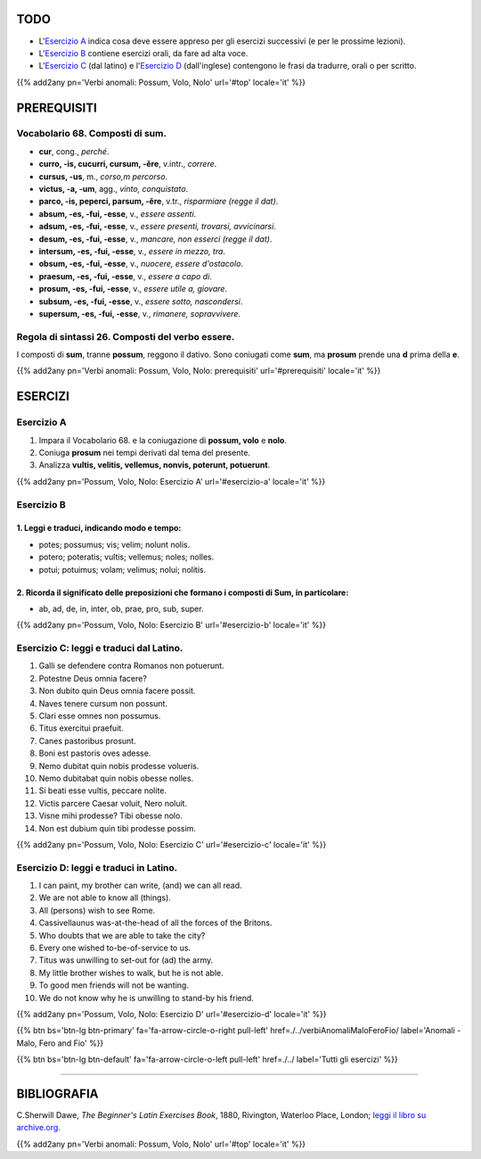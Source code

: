 .. title: Esercizi elementari di Latino. Verbi anomali: Possum, Volo, Nolo.
.. slug: verbiAnomaliPossumVoloNolo
.. date: 2017-03-27 17:45:42 UTC+01:00
.. tags: latino, verbo, anomalous verbs, possum, volo, nolo, grammatica, grammatica latina, esercizi. beginner's latin exercises
.. category: latino
.. link: https://archive.org/details/beginnerslatine01dawegoog
.. description: latino, verbo, anomalous verbs, possum, volo, nolo, grammatica, grammatica latina, esercizi. da The Beginner's Latin Esercizio Book, C.Sherwill Dawe.
.. type: text
.. previewimage: /images/mCC.jpg


.. media:: http://instagr.am/p/BRnFutljsMA/


TODO
====

* L'`Esercizio A`_ indica cosa deve essere appreso per gli esercizi successivi (e per le prossime lezioni). 
* L'`Esercizio B`_ contiene esercizi orali, da fare ad alta voce. 
* L'`Esercizio C`_ (dal latino) e l'`Esercizio D`_ (dall'inglese) contengono le frasi da tradurre, orali o per scritto.

{{% add2any pn='Verbi anomali: Possum, Volo, Nolo' url='#top' locale='it' %}}

.. _PREREQUISITI:

PREREQUISITI
=============

Vocabolario 68. Composti di **sum**. 
---------------------------------------

* **cur**, cong., *perché*. 
* **curro, -is, cucurri, cursum, -ĕre**, v.intr., *correre*. 
* **cursus, -us**, m., *corso,m percorso*.
* **victus, -a, -um**, agg., *vinto, conquistato*.
* **parco, -is, peperci, parsum, -ĕre**, v.tr., *risparmiare (regge il dat)*. 
* **absum, -es, -fui, -esse**, v., *essere assenti*. 
* **adsum, -es, -fui, -esse**, v., *essere presenti, trovarsi, avvicinarsi*. 
* **desum, -es, -fui, -esse**, v., *mancare, non esserci (regge il dat)*. 
* **intersum, -es, -fui, -esse**, v., *essere in mezzo, tra*. 
* **obsum, -es, -fui, -esse**, v., *nuocere, essere d'ostacolo*.
* **praesum, -es, -fui, -esse**, v., *essere a capo di*.
* **prosum, -es, -fui, -esse**, v., *essere utile a, giovare*. 
* **subsum, -es, -fui, -esse**, v., *essere sotto, nascondersi*. 
* **supersum, -es, -fui, -esse**, v., *rimanere, sopravvivere*. 

Regola di sintassi 26. Composti del verbo essere.
-------------------------------------------------------

I composti di **sum**, tranne **possum**, reggono il dativo. 
Sono coniugati come **sum**, ma **prosum** prende una **d** prima della **e**. 


{{% add2any pn='Verbi anomali: Possum, Volo, Nolo: prerequisiti' url='#prerequisiti' locale='it' %}}


ESERCIZI
=========

.. _Esercizio A:

Esercizio A 
-----------

1. Impara il Vocabolario 68. e la coniugazione di **possum, volo** e **nolo**. 
2. Coniuga **prosum** nei tempi derivati dal tema del presente. 
3. Analizza **vultis, velitis, vellemus, nonvis, poterunt, potuerunt**. 

{{% add2any pn='Possum, Volo, Nolo: Esercizio A' url='#esercizio-a' locale='it' %}}

.. _Esercizio B:

Esercizio B 
-----------

1. Leggi e traduci, indicando modo e tempo: 
~~~~~~~~~~~~~~~~~~~~~~~~~~~~~~~~~~~~~~~~~~~~~~~~~~~~~~

* potes; possumus; vis; velim; nolunt nolis. 
* potero; poteratis; vultis; vellemus; noles; nolles. 
* potui; potuimus; volam; velimus; nolui; nolitis.

2. Ricorda il significato delle preposizioni che formano i composti di Sum, in particolare:
~~~~~~~~~~~~~~~~~~~~~~~~~~~~~~~~~~~~~~~~~~~~~~~~~~~~~~~~~~~~~~~~~~~~~~~~~~~~~~~~~~~~~~~~~~~~~

* ab, ad, de, in, inter, ob, prae, pro, sub, super. 

 
{{% add2any pn='Possum, Volo, Nolo: Esercizio B' url='#esercizio-b' locale='it' %}}


.. _Esercizio C:

Esercizio C: leggi e traduci dal Latino.
------------------------------------------ 

1. Galli se defendere contra Romanos non potuerunt. 
2. Potestne Deus omnia facere? 
3. Non dubito quin Deus omnia facere possit. 
4. Naves tenere cursum non possunt. 
5. Clari esse omnes non possumus. 
6. Titus exercitui praefuit. 
7. Canes pastoribus prosunt. 
8. Boni est pastoris oves adesse. 
9. Nemo dubitat quin nobis prodesse volueris. 
10. Nemo dubitabat quin nobis obesse nolles. 
11. Si beati esse vultis, peccare nolite. 
12. Victis parcere Caesar voluit, Nero noluit. 
13. Visne mihi prodesse? Tibi obesse nolo. 
14. Non est dubium quin tibi prodesse possim.

{{% add2any pn='Possum, Volo, Nolo: Esercizio C' url='#esercizio-c' locale='it' %}}

.. _Esercizio D:

Esercizio D: leggi e traduci in Latino. 
--------------------------------------------

1. I can paint, my brother can write, (and) we can all read. 
2. We are not able to know all (things). 
3. All (persons) wish to see Rome. 
4. Cassivellaunus was-at-the-head of all the forces of the Britons. 
5. Who doubts that we are able to take the city? 
6. Every one wished to-be-of-service to us. 
7. Titus was unwilling to set-out for (ad) the army. 
8. My little brother wishes to walk, but he is not able. 
9. To good men friends will not be wanting. 
10. We do not know why he is unwilling to stand-by his friend. 


{{% add2any pn='Possum, Volo, Nolo: Esercizio D' url='#esercizio-d' locale='it' %}}

{{% btn bs='btn-lg btn-primary' fa='fa-arrow-circle-o-right pull-left' href=./../verbiAnomaliMaloFeroFio/ label='Anomali - Malo, Fero and Fio' %}}

{{% btn bs='btn-lg btn-default' fa='fa-arrow-circle-o-left pull-left' href=./../ label='Tutti gli esercizi' %}}

----

BIBLIOGRAFIA
============

C.Sherwill Dawe, *The Beginner's Latin Exercises Book*, 1880, Rivington, Waterloo Place, London; `leggi il libro su archive.org. <https://archive.org/details/beginnerslatine01dawegoog>`_

{{% add2any pn='Verbi anomali: Possum, Volo, Nolo' url='#top' locale='it' %}}
